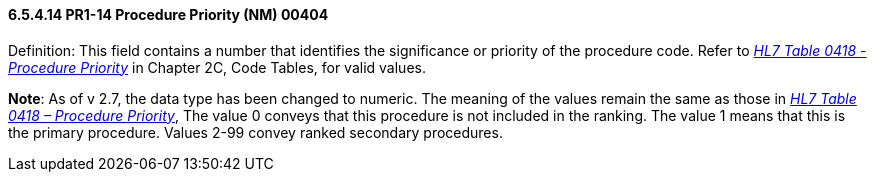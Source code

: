 ==== 6.5.4.14 PR1-14 Procedure Priority (NM) 00404

Definition: This field contains a number that identifies the significance or priority of the procedure code. Refer to file:///E:\V2\V29_CH02C_Tables.docx#HL70418[_HL7 Table 0418 - Procedure Priority_] in Chapter 2C, Code Tables, for valid values.

*Note*: As of v 2.7, the data type has been changed to numeric. The meaning of the values remain the same as those in file:///E:\V2\V29_CH02C_Tables.docx#HL70418[_HL7 Table 0418 – Procedure Priority_], The value 0 conveys that this procedure is not included in the ranking. The value 1 means that this is the primary procedure. Values 2-99 convey ranked secondary procedures.

